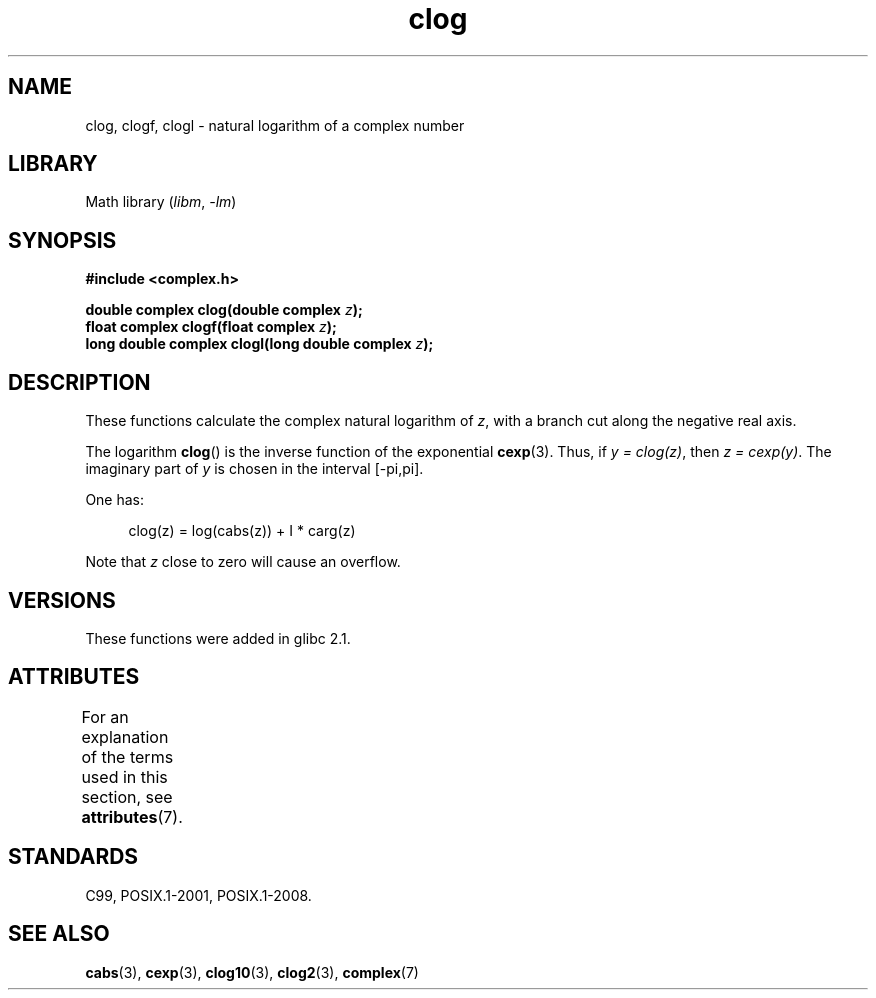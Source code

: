 .\" Copyright 2002 Walter Harms (walter.harms@informatik.uni-oldenburg.de)
.\"
.\" SPDX-License-Identifier: GPL-1.0-or-later
.\"
.TH clog 3 (date) "Linux man-pages (unreleased)"
.SH NAME
clog, clogf, clogl \- natural logarithm of a complex number
.SH LIBRARY
Math library
.RI ( libm ", " \-lm )
.SH SYNOPSIS
.nf
.B #include <complex.h>
.PP
.BI "double complex clog(double complex " z );
.BI "float complex clogf(float complex " z );
.BI "long double complex clogl(long double complex " z );
.fi
.SH DESCRIPTION
These functions calculate the complex natural logarithm of
.IR z ,
with a branch cut along the negative real axis.
.PP
The logarithm
.BR clog ()
is the inverse function of the exponential
.BR cexp (3).
Thus, if \fIy\ =\ clog(z)\fP, then \fIz\ =\ cexp(y)\fP.
The imaginary part of
.I y
is chosen in the interval [\-pi,pi].
.PP
One has:
.PP
.in +4n
.EX
clog(z) = log(cabs(z)) + I * carg(z)
.EE
.in
.PP
Note that
.I z
close to zero will cause an overflow.
.SH VERSIONS
These functions were added in glibc 2.1.
.SH ATTRIBUTES
For an explanation of the terms used in this section, see
.BR attributes (7).
.ad l
.nh
.TS
allbox;
lbx lb lb
l l l.
Interface	Attribute	Value
T{
.BR clog (),
.BR clogf (),
.BR clogl ()
T}	Thread safety	MT-Safe
.TE
.hy
.ad
.sp 1
.SH STANDARDS
C99, POSIX.1-2001, POSIX.1-2008.
.SH SEE ALSO
.BR cabs (3),
.BR cexp (3),
.BR clog10 (3),
.BR clog2 (3),
.BR complex (7)
